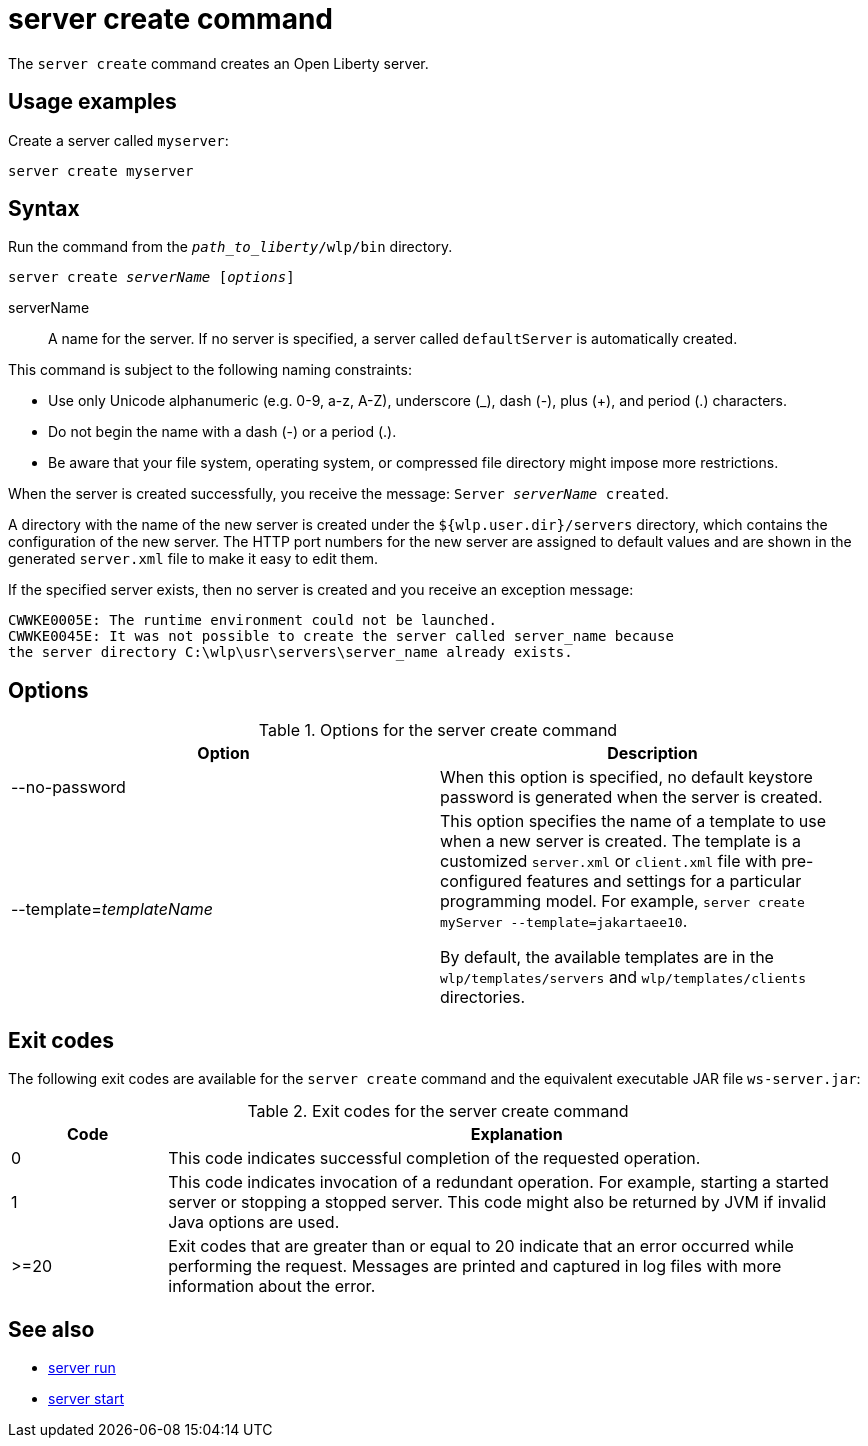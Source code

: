 //
// Copyright (c) 2020 IBM Corporation and others.
// Licensed under Creative Commons Attribution-NoDerivatives
// 4.0 International (CC BY-ND 4.0)
//   https://creativecommons.org/licenses/by-nd/4.0/
//
// Contributors:
//     IBM Corporation
//
:page-layout: server-command
:page-type: command
= server create command

The `server create` command creates an Open Liberty server.

== Usage examples

Create a server called `myserver`:

----
server create myserver 
----

== Syntax

Run the command from the `_path_to_liberty_/wlp/bin` directory.

[subs=+quotes]
----
server create _serverName_ [_options_]
----

serverName::
A name for the server. If no server is specified, a server called `defaultServer` is automatically created.

This command is subject to the following naming constraints:

* Use only Unicode alphanumeric (e.g. 0-9, a-z, A-Z), underscore (_), dash (-), plus (+), and period (.) characters.
* Do not begin the name with a dash (-) or a period (.).
* Be aware that your file system, operating system, or compressed file directory might impose more restrictions.

When the server is created successfully, you receive the message: `Server _serverName_ created`.

A directory with the name of the new server is created under the `${wlp.user.dir}/servers` directory, which contains the configuration of the new server. The HTTP port numbers for the new server are assigned to default values and are shown in the generated `server.xml` file to make it easy to edit them.

If the specified server exists, then no server is created and you receive an exception message:

----
CWWKE0005E: The runtime environment could not be launched.
CWWKE0045E: It was not possible to create the server called server_name because
the server directory C:\wlp\usr\servers\server_name already exists.
----

== Options

.Options for the server create command
[%header,cols=2*]
|===
|Option
|Description

|--no-password
|When this option is specified, no default keystore password is generated when the server is created.

|--template=_templateName_
|This option specifies the name of a template to use when a new server is created. The template is a customized `server.xml` or `client.xml` file with pre-configured features and settings for a particular programming model. 
For example, `server create myServer --template=jakartaee10`.

By default, the available templates are in the `wlp/templates/servers` and `wlp/templates/clients` directories.
|===

== Exit codes

The following exit codes are available for the `server create` command and the equivalent executable JAR file `ws-server.jar`:

.Exit codes for the server create command
[%header,cols="2,9"]
|===

|Code
|Explanation

|0
|This code indicates successful completion of the requested operation.

|1
|This code indicates invocation of a redundant operation. For example, starting a started server or stopping a stopped server. This code might also be returned by JVM if invalid Java options are used.

|>=20
|Exit codes that are greater than or equal to 20 indicate that an error occurred while performing the request. Messages are printed and captured in log files with more information about the error.
|===

== See also

* xref:command/server-run.adoc[server run]
* xref:command/server-start.adoc[server start]
